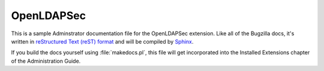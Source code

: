 OpenLDAPSec
###########

This is a sample Adminstrator documentation file for the OpenLDAPSec extension.
Like all of the Bugzilla docs, it's written in
`reStructured Text (reST) format <http://sphinx-doc.org/latest/rest.html>`_
and will be compiled by `Sphinx <http://sphinx-doc.org/>`_.

If you build the docs yourself using :file:`makedocs.pl`, this file will get
incorporated into the Installed Extensions chapter of the Administration Guide.